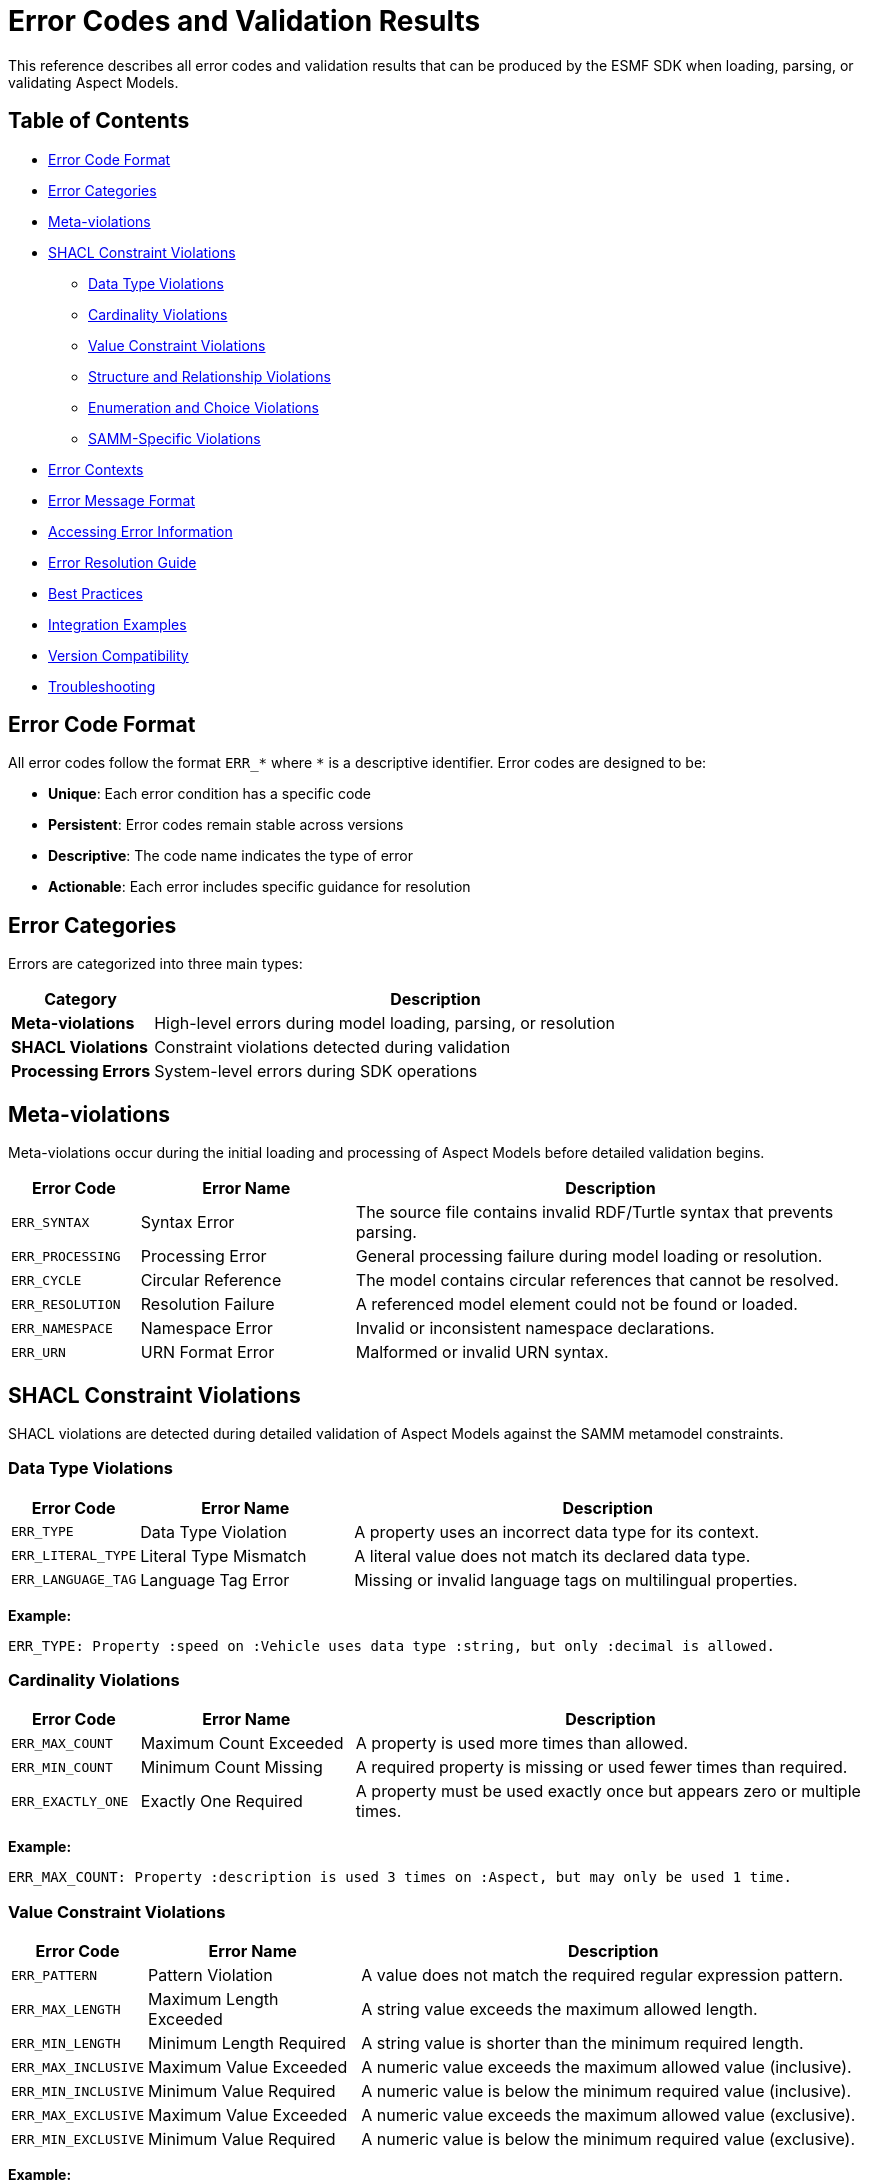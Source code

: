 :page-partial:

[[error-codes]]
= Error Codes and Validation Results

This reference describes all error codes and validation results that can be produced by the ESMF SDK when loading, parsing, or validating Aspect Models.

== Table of Contents

* <<error-code-format,Error Code Format>>
* <<error-categories,Error Categories>>
* <<meta-violations,Meta-violations>>
* <<shacl-violations,SHACL Constraint Violations>>
** <<datatype-violations,Data Type Violations>>
** <<cardinality-violations,Cardinality Violations>>
** <<constraint-violations,Value Constraint Violations>>
** <<structure-violations,Structure and Relationship Violations>>
** <<enumeration-violations,Enumeration and Choice Violations>>
** <<samm-specific-violations,SAMM-Specific Violations>>
* <<error-contexts,Error Contexts>>
* <<error-message-format,Error Message Format>>
* <<accessing-error-information,Accessing Error Information>>
* <<error-resolution,Error Resolution Guide>>
* <<best-practices,Best Practices>>
* <<integration-examples,Integration Examples>>
* <<version-compatibility,Version Compatibility>>
* <<troubleshooting,Troubleshooting>>

[[error-code-format]]
== Error Code Format

All error codes follow the format `ERR_*` where `*` is a descriptive identifier. Error codes are designed to be:

* **Unique**: Each error condition has a specific code
* **Persistent**: Error codes remain stable across versions
* **Descriptive**: The code name indicates the type of error
* **Actionable**: Each error includes specific guidance for resolution

[[error-categories]]
== Error Categories

Errors are categorized into three main types:

[width="100%",options="header",cols="20,80"]
|===
| Category | Description
| **Meta-violations** | High-level errors during model loading, parsing, or resolution
| **SHACL Violations** | Constraint violations detected during validation
| **Processing Errors** | System-level errors during SDK operations
|===

[[meta-violations]]
== Meta-violations

Meta-violations occur during the initial loading and processing of Aspect Models before detailed validation begins.

[width="100%",options="header",cols="15,25,60"]
|===
| Error Code | Error Name | Description
| `ERR_SYNTAX` | Syntax Error | The source file contains invalid RDF/Turtle syntax that prevents parsing.
| `ERR_PROCESSING` | Processing Error | General processing failure during model loading or resolution.
| `ERR_CYCLE` | Circular Reference | The model contains circular references that cannot be resolved.
| `ERR_RESOLUTION` | Resolution Failure | A referenced model element could not be found or loaded.
| `ERR_NAMESPACE` | Namespace Error | Invalid or inconsistent namespace declarations.
| `ERR_URN` | URN Format Error | Malformed or invalid URN syntax.
|===

[[shacl-violations]]
== SHACL Constraint Violations

SHACL violations are detected during detailed validation of Aspect Models against the SAMM metamodel constraints.

[[datatype-violations]]
=== Data Type Violations

[width="100%",options="header",cols="15,25,60"]
|===
| Error Code | Error Name | Description
| `ERR_TYPE` | Data Type Violation | A property uses an incorrect data type for its context.
| `ERR_LITERAL_TYPE` | Literal Type Mismatch | A literal value does not match its declared data type.
| `ERR_LANGUAGE_TAG` | Language Tag Error | Missing or invalid language tags on multilingual properties.
|===

**Example:**
```
ERR_TYPE: Property :speed on :Vehicle uses data type :string, but only :decimal is allowed.
```

[[cardinality-violations]]
=== Cardinality Violations

[width="100%",options="header",cols="15,25,60"]
|===
| Error Code | Error Name | Description
| `ERR_MAX_COUNT` | Maximum Count Exceeded | A property is used more times than allowed.
| `ERR_MIN_COUNT` | Minimum Count Missing | A required property is missing or used fewer times than required.
| `ERR_EXACTLY_ONE` | Exactly One Required | A property must be used exactly once but appears zero or multiple times.
|===

**Example:**
```
ERR_MAX_COUNT: Property :description is used 3 times on :Aspect, but may only be used 1 time.
```

[[constraint-violations]]
=== Value Constraint Violations

[width="100%",options="header",cols="15,25,60"]
|===
| Error Code | Error Name | Description
| `ERR_PATTERN` | Pattern Violation | A value does not match the required regular expression pattern.
| `ERR_MAX_LENGTH` | Maximum Length Exceeded | A string value exceeds the maximum allowed length.
| `ERR_MIN_LENGTH` | Minimum Length Required | A string value is shorter than the minimum required length.
| `ERR_MAX_INCLUSIVE` | Maximum Value Exceeded | A numeric value exceeds the maximum allowed value (inclusive).
| `ERR_MIN_INCLUSIVE` | Minimum Value Required | A numeric value is below the minimum required value (inclusive).
| `ERR_MAX_EXCLUSIVE` | Maximum Value Exceeded | A numeric value exceeds the maximum allowed value (exclusive).
| `ERR_MIN_EXCLUSIVE` | Minimum Value Required | A numeric value is below the minimum required value (exclusive).
|===

**Example:**
```
ERR_PATTERN: Property :version on :Aspect has value "1.0", which does not match the required pattern "^\d+\.\d+\.\d+$".
```

[[structure-violations]]
=== Structure and Relationship Violations

[width="100%",options="header",cols="15,25,60"]
|===
| Error Code | Error Name | Description
| `ERR_SHAPE` | SHACL Shape Violation | The model element does not conform to its required SHACL shape.
| `ERR_CLASS` | Class Violation | An element does not belong to the required class.
| `ERR_PROPERTY_SHAPE` | Property Shape Violation | A property does not conform to its required shape constraints.
| `ERR_NODE_KIND` | Node Kind Violation | An element has the wrong node kind (IRI, Literal, BlankNode).
| `ERR_CLOSED_SHAPE` | Closed Shape Violation | A closed shape contains unexpected properties.
|===

[[enumeration-violations]]
=== Enumeration and Choice Violations

[width="100%",options="header",cols="15,25,60"]
|===
| Error Code | Error Name | Description
| `ERR_IN` | Value Not In Enumeration | A value is not in the allowed list of enumeration values.
| `ERR_QUALIFIED_VALUE_SHAPE` | Qualified Value Shape Violation | A value does not match the required qualified value shape.
| `ERR_OR` | OR Constraint Violation | None of the alternative constraints in an OR condition are satisfied.
| `ERR_AND` | AND Constraint Violation | Not all required constraints in an AND condition are satisfied.
| `ERR_NOT` | NOT Constraint Violation | A constraint that should not be satisfied is satisfied.
|===

[[samm-specific-violations]]
=== SAMM-Specific Violations

[width="100%",options="header",cols="15,25,60"]
|===
| Error Code | Error Name | Description
| `ERR_ASPECT_PROPERTIES` | Aspect Properties Error | An Aspect has invalid or missing properties.
| `ERR_CHARACTERISTIC_DATATYPE` | Characteristic Data Type Error | A Characteristic uses an invalid data type.
| `ERR_ENTITY_PROPERTIES` | Entity Properties Error | An Entity has invalid property definitions.
| `ERR_OPERATION_SIGNATURE` | Operation Signature Error | An Operation has an invalid input/output signature.
| `ERR_UNIT_REFERENCE` | Unit Reference Error | Invalid reference to a unit definition.
| `ERR_COLLECTION_ELEMENT` | Collection Element Error | Invalid element type in a collection characteristic.
|===

[[error-contexts]]
== Error Contexts

Each error includes contextual information to help locate and resolve the issue:

[width="100%",options="header",cols="25,75"]
|===
| Context Element | Description
| **Element** | The specific model element where the error occurred
| **Property** | The property path involved in the error
| **Value** | The actual value that caused the error
| **Expected** | The expected value or constraint
| **Location** | File name, line number, and column position
| **Shape** | The SHACL shape that detected the violation
|===

[[error-message-format]]
== Error Message Format

Error messages follow a consistent format:

```
[ERROR_CODE] Description of the specific error condition.

Context information:
  Element: :ElementName
  Property: :propertyName
  File: model.ttl:15:23

Suggestion: Specific guidance for fixing the error.
```

[[accessing-error-information]]
== Accessing Error Information

=== Programmatic Access

When using the Java API, errors are available through the `Violation` interface:

[source,java]
----
List<Violation> violations = validator.validateModel(aspectModel);
for (Violation violation : violations) {
    String errorCode = violation.errorCode();
    String message = violation.message();
    EvaluationContext context = violation.context();
    List<Fix> fixes = violation.fixes();
}
----

=== Command Line Interface

The SAMM CLI provides error information in two formats:

**Standard Format** (default):
```bash
samm aspect model.ttl validate
```

**Detailed Format** (with `--details` flag):
```bash
samm aspect model.ttl validate --details
```

The detailed format includes:
- Complete error context
- SHACL shape information
- Suggested fixes
- Source file locations

[[error-resolution]]
== Error Resolution Guide

=== Common Resolution Strategies

[width="100%",options="header",cols="30,70"]
|===
| Error Pattern | Resolution Strategy
| **Data Type Errors** | Check the SAMM specification for allowed data types for each property
| **Cardinality Errors** | Verify that required properties are present and optional properties are not duplicated
| **Pattern Violations** | Ensure values match the required format (e.g., version numbers, URN format)
| **Reference Errors** | Verify that all referenced elements are properly defined and accessible
| **Namespace Issues** | Check namespace declarations and ensure consistency across files
|===

=== Error-Specific Guidance

Each error code includes specific guidance in the error message. Common patterns include:

- **Missing Elements**: Add the required property or element
- **Invalid Values**: Correct the value to match the expected format or constraint
- **Reference Issues**: Ensure referenced elements exist and are accessible
- **Structural Problems**: Reorganize the model to match the required structure

[[best-practices]]
== Best Practices

=== Model Development

1. **Validate Early**: Run validation frequently during model development
2. **Use Detailed Output**: Enable detailed error reporting for comprehensive feedback
3. **Address Errors Systematically**: Start with meta-violations before fixing constraint violations
4. **Test Edge Cases**: Verify models with boundary values and optional properties

=== Error Handling

1. **Programmatic Handling**: Use the visitor pattern for type-safe error handling
2. **User-Friendly Messages**: Transform technical errors into user-friendly guidance
3. **Logging**: Log error codes and context for troubleshooting
4. **Documentation**: Link to this reference in error messages where appropriate

[[integration-examples]]
== Integration Examples

=== Custom Error Formatting

[source,java]
----
public class CustomViolationFormatter implements Violation.Visitor<String> {
    @Override
    public String visit(DatatypeViolation violation) {
        return String.format("ERR_TYPE: Fix data type for %s (Line %d)",
            violation.context().element(),
            violation.context().sourceLocation().line());
    }

    // ... other visitor methods
}
----

=== Error Aggregation

[source,java]
----
Map<String, List<Violation>> errorsByCode = violations.stream()
    .collect(Collectors.groupingBy(Violation::errorCode));

// Handle each error type separately
List<Violation> dataTypeErrors = errorsByCode.get("ERR_TYPE");
List<Violation> cardinalityErrors = errorsByCode.get("ERR_MAX_COUNT");
----

=== Web API Error Response

[source,java]
----
{
    "success": false,
    "errors": [
        {
            "code": "ERR_TYPE",
            "message": "Property :speed uses incorrect data type",
            "element": ":Vehicle",
            "property": ":speed",
            "line": 15,
            "column": 23,
            "suggestion": "Change data type to :decimal"
        }
    ]
}
----

[[version-compatibility]]
== Version Compatibility

Error codes are maintained across ESMF SDK versions with the following guarantee:

- **Stable Codes**: Existing error codes will not change meaning
- **New Codes**: New error codes may be added in minor versions
- **Deprecated Codes**: Codes are deprecated before removal (with migration guidance)
- **Documentation**: This reference is updated with each release

For version-specific error code information, see the release notes and migration guides.

[[troubleshooting]]
== Troubleshooting

=== Common Issues

**Error Not Listed**: If you encounter an error code not documented here, check:
- ESMF SDK version compatibility
- Update to the latest documentation
- Report missing documentation via GitHub issues

**Inconsistent Error Messages**: Ensure you're using compatible versions of:
- ESMF SDK
- SAMM specification
- Validation tools

**Performance Issues**: For large models with many errors:
- Process errors in batches
- Use streaming validation where available
- Consider model restructuring

=== Getting Help

For additional support:
- ESMF SDK GitHub Issues: https://github.com/eclipse-esmf/esmf-sdk/issues
- SAMM Specification: https://eclipse-esmf.github.io/samm-specification/
- Community Forum: https://github.com/eclipse-esmf/esmf-sdk/discussions
